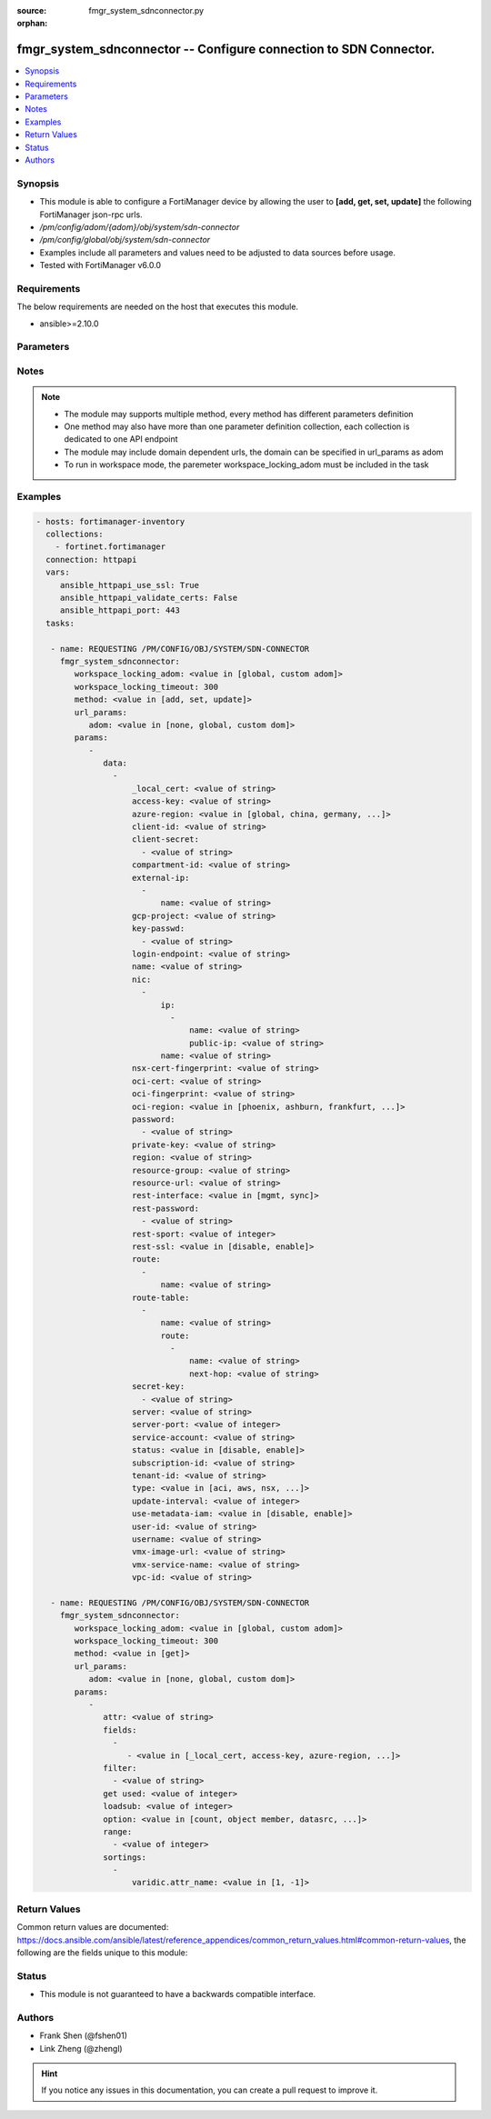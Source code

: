 :source: fmgr_system_sdnconnector.py

:orphan:

.. _fmgr_system_sdnconnector:

fmgr_system_sdnconnector -- Configure connection to SDN Connector.
++++++++++++++++++++++++++++++++++++++++++++++++++++++++++++++++++

.. versionadded:: 2.10

.. contents::
   :local:
   :depth: 1


Synopsis
--------

- This module is able to configure a FortiManager device by allowing the user to **[add, get, set, update]** the following FortiManager json-rpc urls.
- `/pm/config/adom/{adom}/obj/system/sdn-connector`
- `/pm/config/global/obj/system/sdn-connector`
- Examples include all parameters and values need to be adjusted to data sources before usage.
- Tested with FortiManager v6.0.0


Requirements
------------
The below requirements are needed on the host that executes this module.

- ansible>=2.10.0



Parameters
----------

.. raw:: html

 <ul>
 <li><span class="li-head">workspace_locking_adom</span> - Acquire the workspace lock if FortiManager is running in workspace mode <span class="li-normal">type: str</span> <span class="li-required">required: false</span> <span class="li-normal"> choices: global, custom dom</span> </li>
 <li><span class="li-head">workspace_locking_timeout</span> - The maximum time in seconds to wait for other users to release workspace lock <span class="li-normal">type: integer</span> <span class="li-required">required: false</span>  <span class="li-normal">default: 300</span> </li>
 <li><span class="li-head">url_params</span> - parameters in url path <span class="li-normal">type: dict</span> <span class="li-required">required: true</span></li>
 <ul class="ul-self">
 <li><span class="li-head">adom</span> - the domain prefix <span class="li-normal">type: str</span> <span class="li-normal"> choices: none, global, custom dom</span></li>
 </ul>
 <li><span class="li-head">parameters for method: [add, set, update]</span> - Configure connection to SDN Connector.</li>
 <ul class="ul-self">
 <li><span class="li-head">data</span> - No description for the parameter <span class="li-normal">type: array</span> <ul class="ul-self">
 <li><span class="li-head">_local_cert</span> - No description for the parameter <span class="li-normal">type: str</span> </li>
 <li><span class="li-head">access-key</span> - AWS access key ID. <span class="li-normal">type: str</span> </li>
 <li><span class="li-head">azure-region</span> - Azure server region. <span class="li-normal">type: str</span>  <span class="li-normal">choices: [global, china, germany, usgov, local]</span> </li>
 <li><span class="li-head">client-id</span> - Azure client ID (application ID). <span class="li-normal">type: str</span> </li>
 <li><span class="li-head">client-secret</span> - No description for the parameter <span class="li-normal">type: array</span> <ul class="ul-self">
 <li><span class="li-head">{no-name}</span> - No description for the parameter <span class="li-normal">type: str</span> </li>
 </ul>
 <li><span class="li-head">compartment-id</span> - Compartment ID. <span class="li-normal">type: str</span> </li>
 <li><span class="li-head">external-ip</span> - No description for the parameter <span class="li-normal">type: array</span> <ul class="ul-self">
 <li><span class="li-head">name</span> - External IP name. <span class="li-normal">type: str</span> </li>
 </ul>
 <li><span class="li-head">gcp-project</span> - GCP project name. <span class="li-normal">type: str</span> </li>
 <li><span class="li-head">key-passwd</span> - No description for the parameter <span class="li-normal">type: array</span> <ul class="ul-self">
 <li><span class="li-head">{no-name}</span> - No description for the parameter <span class="li-normal">type: str</span> </li>
 </ul>
 <li><span class="li-head">login-endpoint</span> - Azure Stack login enpoint. <span class="li-normal">type: str</span> </li>
 <li><span class="li-head">name</span> - SDN connector name. <span class="li-normal">type: str</span> </li>
 <li><span class="li-head">nic</span> - No description for the parameter <span class="li-normal">type: array</span> <ul class="ul-self">
 <li><span class="li-head">ip</span> - No description for the parameter <span class="li-normal">type: array</span> <ul class="ul-self">
 <li><span class="li-head">name</span> - IP configuration name. <span class="li-normal">type: str</span> </li>
 <li><span class="li-head">public-ip</span> - Public IP name. <span class="li-normal">type: str</span> </li>
 </ul>
 <li><span class="li-head">name</span> - Network interface name. <span class="li-normal">type: str</span> </li>
 </ul>
 <li><span class="li-head">nsx-cert-fingerprint</span> - NSX certificate fingerprint. <span class="li-normal">type: str</span> </li>
 <li><span class="li-head">oci-cert</span> - OCI certificate. <span class="li-normal">type: str</span> </li>
 <li><span class="li-head">oci-fingerprint</span> - No description for the parameter <span class="li-normal">type: str</span> </li>
 <li><span class="li-head">oci-region</span> - OCI server region. <span class="li-normal">type: str</span>  <span class="li-normal">choices: [phoenix, ashburn, frankfurt, london, toronto]</span> </li>
 <li><span class="li-head">password</span> - No description for the parameter <span class="li-normal">type: array</span> <ul class="ul-self">
 <li><span class="li-head">{no-name}</span> - No description for the parameter <span class="li-normal">type: str</span> </li>
 </ul>
 <li><span class="li-head">private-key</span> - Private key of GCP service account. <span class="li-normal">type: str</span> </li>
 <li><span class="li-head">region</span> - AWS region name. <span class="li-normal">type: str</span> </li>
 <li><span class="li-head">resource-group</span> - Azure resource group. <span class="li-normal">type: str</span> </li>
 <li><span class="li-head">resource-url</span> - Azure Stack resource URL. <span class="li-normal">type: str</span> </li>
 <li><span class="li-head">rest-interface</span> - Interface name for REST service to listen on. <span class="li-normal">type: str</span>  <span class="li-normal">choices: [mgmt, sync]</span> </li>
 <li><span class="li-head">rest-password</span> - No description for the parameter <span class="li-normal">type: array</span> <ul class="ul-self">
 <li><span class="li-head">{no-name}</span> - No description for the parameter <span class="li-normal">type: str</span> </li>
 </ul>
 <li><span class="li-head">rest-sport</span> - REST service access port (1 - 65535). <span class="li-normal">type: int</span> </li>
 <li><span class="li-head">rest-ssl</span> - No description for the parameter <span class="li-normal">type: str</span>  <span class="li-normal">choices: [disable, enable]</span> </li>
 <li><span class="li-head">route</span> - No description for the parameter <span class="li-normal">type: array</span> <ul class="ul-self">
 <li><span class="li-head">name</span> - Route name. <span class="li-normal">type: str</span> </li>
 </ul>
 <li><span class="li-head">route-table</span> - No description for the parameter <span class="li-normal">type: array</span> <ul class="ul-self">
 <li><span class="li-head">name</span> - Route table name. <span class="li-normal">type: str</span> </li>
 <li><span class="li-head">route</span> - No description for the parameter <span class="li-normal">type: array</span> <ul class="ul-self">
 <li><span class="li-head">name</span> - Route name. <span class="li-normal">type: str</span> </li>
 <li><span class="li-head">next-hop</span> - Next hop address. <span class="li-normal">type: str</span> </li>
 </ul>
 </ul>
 <li><span class="li-head">secret-key</span> - No description for the parameter <span class="li-normal">type: array</span> <ul class="ul-self">
 <li><span class="li-head">{no-name}</span> - No description for the parameter <span class="li-normal">type: str</span> </li>
 </ul>
 <li><span class="li-head">server</span> - Server address of the remote SDN connector. <span class="li-normal">type: str</span> </li>
 <li><span class="li-head">server-port</span> - Port number of the remote SDN connector. <span class="li-normal">type: int</span> </li>
 <li><span class="li-head">service-account</span> - GCP service account email. <span class="li-normal">type: str</span> </li>
 <li><span class="li-head">status</span> - Enable/disable connection to the remote SDN connector. <span class="li-normal">type: str</span>  <span class="li-normal">choices: [disable, enable]</span> </li>
 <li><span class="li-head">subscription-id</span> - Azure subscription ID. <span class="li-normal">type: str</span> </li>
 <li><span class="li-head">tenant-id</span> - Tenant ID (directory ID). <span class="li-normal">type: str</span> </li>
 <li><span class="li-head">type</span> - Type of SDN connector. <span class="li-normal">type: str</span>  <span class="li-normal">choices: [aci, aws, nsx, nuage, azure, gcp, oci, openstack, kubernetes, vmware, acs, alicloud]</span> </li>
 <li><span class="li-head">update-interval</span> - Dynamic object update interval (0 - 3600 sec, 0 means disabled, default = 60). <span class="li-normal">type: int</span> </li>
 <li><span class="li-head">use-metadata-iam</span> - Enable/disable using IAM role from metadata to call API. <span class="li-normal">type: str</span>  <span class="li-normal">choices: [disable, enable]</span> </li>
 <li><span class="li-head">user-id</span> - User ID. <span class="li-normal">type: str</span> </li>
 <li><span class="li-head">username</span> - Username of the remote SDN connector as login credentials. <span class="li-normal">type: str</span> </li>
 <li><span class="li-head">vmx-image-url</span> - URL of web-hosted VMX image. <span class="li-normal">type: str</span> </li>
 <li><span class="li-head">vmx-service-name</span> - VMX Service name. <span class="li-normal">type: str</span> </li>
 <li><span class="li-head">vpc-id</span> - AWS VPC ID. <span class="li-normal">type: str</span> </li>
 </ul>
 </ul>
 <li><span class="li-head">parameters for method: [get]</span> - Configure connection to SDN Connector.</li>
 <ul class="ul-self">
 <li><span class="li-head">attr</span> - The name of the attribute to retrieve its datasource. <span class="li-normal">type: str</span> </li>
 <li><span class="li-head">fields</span> - No description for the parameter <span class="li-normal">type: array</span> <ul class="ul-self">
 <li><span class="li-head">{no-name}</span> - No description for the parameter <span class="li-normal">type: array</span> <ul class="ul-self">
 <li><span class="li-head">{no-name}</span> - No description for the parameter <span class="li-normal">type: str</span>  <span class="li-normal">choices: [_local_cert, access-key, azure-region, client-id, client-secret, compartment-id, gcp-project, key-passwd, login-endpoint, name, nsx-cert-fingerprint, oci-cert, oci-fingerprint, oci-region, password, private-key, region, resource-group, resource-url, rest-interface, rest-password, rest-sport, rest-ssl, secret-key, server, server-port, service-account, status, subscription-id, tenant-id, type, update-interval, use-metadata-iam, user-id, username, vmx-image-url, vmx-service-name, vpc-id]</span> </li>
 </ul>
 </ul>
 <li><span class="li-head">filter</span> - No description for the parameter <span class="li-normal">type: array</span> <ul class="ul-self">
 <li><span class="li-head">{no-name}</span> - No description for the parameter <span class="li-normal">type: str</span> </li>
 </ul>
 <li><span class="li-head">get used</span> - No description for the parameter <span class="li-normal">type: int</span> </li>
 <li><span class="li-head">loadsub</span> - Enable or disable the return of any sub-objects. <span class="li-normal">type: int</span> </li>
 <li><span class="li-head">option</span> - Set fetch option for the request. <span class="li-normal">type: str</span>  <span class="li-normal">choices: [count, object member, datasrc, get reserved, syntax]</span> </li>
 <li><span class="li-head">range</span> - No description for the parameter <span class="li-normal">type: array</span> <ul class="ul-self">
 <li><span class="li-head">{no-name}</span> - No description for the parameter <span class="li-normal">type: int</span> </li>
 </ul>
 <li><span class="li-head">sortings</span> - No description for the parameter <span class="li-normal">type: array</span> <ul class="ul-self">
 <li><span class="li-head">{attr_name}</span> - No description for the parameter <span class="li-normal">type: int</span>  <span class="li-normal">choices: [1, -1]</span> </li>
 </ul>
 </ul>
 </ul>






Notes
-----
.. note::

   - The module may supports multiple method, every method has different parameters definition

   - One method may also have more than one parameter definition collection, each collection is dedicated to one API endpoint

   - The module may include domain dependent urls, the domain can be specified in url_params as adom

   - To run in workspace mode, the paremeter workspace_locking_adom must be included in the task

Examples
--------

.. code-block:: yaml+jinja

 - hosts: fortimanager-inventory
   collections:
     - fortinet.fortimanager
   connection: httpapi
   vars:
      ansible_httpapi_use_ssl: True
      ansible_httpapi_validate_certs: False
      ansible_httpapi_port: 443
   tasks:

    - name: REQUESTING /PM/CONFIG/OBJ/SYSTEM/SDN-CONNECTOR
      fmgr_system_sdnconnector:
         workspace_locking_adom: <value in [global, custom adom]>
         workspace_locking_timeout: 300
         method: <value in [add, set, update]>
         url_params:
            adom: <value in [none, global, custom dom]>
         params:
            -
               data:
                 -
                     _local_cert: <value of string>
                     access-key: <value of string>
                     azure-region: <value in [global, china, germany, ...]>
                     client-id: <value of string>
                     client-secret:
                       - <value of string>
                     compartment-id: <value of string>
                     external-ip:
                       -
                           name: <value of string>
                     gcp-project: <value of string>
                     key-passwd:
                       - <value of string>
                     login-endpoint: <value of string>
                     name: <value of string>
                     nic:
                       -
                           ip:
                             -
                                 name: <value of string>
                                 public-ip: <value of string>
                           name: <value of string>
                     nsx-cert-fingerprint: <value of string>
                     oci-cert: <value of string>
                     oci-fingerprint: <value of string>
                     oci-region: <value in [phoenix, ashburn, frankfurt, ...]>
                     password:
                       - <value of string>
                     private-key: <value of string>
                     region: <value of string>
                     resource-group: <value of string>
                     resource-url: <value of string>
                     rest-interface: <value in [mgmt, sync]>
                     rest-password:
                       - <value of string>
                     rest-sport: <value of integer>
                     rest-ssl: <value in [disable, enable]>
                     route:
                       -
                           name: <value of string>
                     route-table:
                       -
                           name: <value of string>
                           route:
                             -
                                 name: <value of string>
                                 next-hop: <value of string>
                     secret-key:
                       - <value of string>
                     server: <value of string>
                     server-port: <value of integer>
                     service-account: <value of string>
                     status: <value in [disable, enable]>
                     subscription-id: <value of string>
                     tenant-id: <value of string>
                     type: <value in [aci, aws, nsx, ...]>
                     update-interval: <value of integer>
                     use-metadata-iam: <value in [disable, enable]>
                     user-id: <value of string>
                     username: <value of string>
                     vmx-image-url: <value of string>
                     vmx-service-name: <value of string>
                     vpc-id: <value of string>

    - name: REQUESTING /PM/CONFIG/OBJ/SYSTEM/SDN-CONNECTOR
      fmgr_system_sdnconnector:
         workspace_locking_adom: <value in [global, custom adom]>
         workspace_locking_timeout: 300
         method: <value in [get]>
         url_params:
            adom: <value in [none, global, custom dom]>
         params:
            -
               attr: <value of string>
               fields:
                 -
                    - <value in [_local_cert, access-key, azure-region, ...]>
               filter:
                 - <value of string>
               get used: <value of integer>
               loadsub: <value of integer>
               option: <value in [count, object member, datasrc, ...]>
               range:
                 - <value of integer>
               sortings:
                 -
                     varidic.attr_name: <value in [1, -1]>



Return Values
-------------


Common return values are documented: https://docs.ansible.com/ansible/latest/reference_appendices/common_return_values.html#common-return-values, the following are the fields unique to this module:


.. raw:: html

 <ul>
 <li><span class="li-return"> return values for method: [add, set, update]</span> </li>
 <ul class="ul-self">
 <li><span class="li-return">status</span>
 - No description for the parameter <span class="li-normal">type: dict</span> <ul class="ul-self">
 <li> <span class="li-return"> code </span> - No description for the parameter <span class="li-normal">type: int</span>  </li>
 <li> <span class="li-return"> message </span> - No description for the parameter <span class="li-normal">type: str</span>  </li>
 </ul>
 <li><span class="li-return">url</span>
 - No description for the parameter <span class="li-normal">type: str</span>  <span class="li-normal">example: /pm/config/adom/{adom}/obj/system/sdn-connector</span>  </li>
 </ul>
 <li><span class="li-return"> return values for method: [get]</span> </li>
 <ul class="ul-self">
 <li><span class="li-return">data</span>
 - No description for the parameter <span class="li-normal">type: array</span> <ul class="ul-self">
 <li> <span class="li-return"> _local_cert </span> - No description for the parameter <span class="li-normal">type: str</span>  </li>
 <li> <span class="li-return"> access-key </span> - AWS access key ID. <span class="li-normal">type: str</span>  </li>
 <li> <span class="li-return"> azure-region </span> - Azure server region. <span class="li-normal">type: str</span>  </li>
 <li> <span class="li-return"> client-id </span> - Azure client ID (application ID). <span class="li-normal">type: str</span>  </li>
 <li> <span class="li-return"> client-secret </span> - No description for the parameter <span class="li-normal">type: array</span> <ul class="ul-self">
 <li><span class="li-return">{no-name}</span> - No description for the parameter <span class="li-normal">type: str</span>  </li>
 </ul>
 <li> <span class="li-return"> compartment-id </span> - Compartment ID. <span class="li-normal">type: str</span>  </li>
 <li> <span class="li-return"> external-ip </span> - No description for the parameter <span class="li-normal">type: array</span> <ul class="ul-self">
 <li> <span class="li-return"> name </span> - External IP name. <span class="li-normal">type: str</span>  </li>
 </ul>
 <li> <span class="li-return"> gcp-project </span> - GCP project name. <span class="li-normal">type: str</span>  </li>
 <li> <span class="li-return"> key-passwd </span> - No description for the parameter <span class="li-normal">type: array</span> <ul class="ul-self">
 <li><span class="li-return">{no-name}</span> - No description for the parameter <span class="li-normal">type: str</span>  </li>
 </ul>
 <li> <span class="li-return"> login-endpoint </span> - Azure Stack login enpoint. <span class="li-normal">type: str</span>  </li>
 <li> <span class="li-return"> name </span> - SDN connector name. <span class="li-normal">type: str</span>  </li>
 <li> <span class="li-return"> nic </span> - No description for the parameter <span class="li-normal">type: array</span> <ul class="ul-self">
 <li> <span class="li-return"> ip </span> - No description for the parameter <span class="li-normal">type: array</span> <ul class="ul-self">
 <li> <span class="li-return"> name </span> - IP configuration name. <span class="li-normal">type: str</span>  </li>
 <li> <span class="li-return"> public-ip </span> - Public IP name. <span class="li-normal">type: str</span>  </li>
 </ul>
 <li> <span class="li-return"> name </span> - Network interface name. <span class="li-normal">type: str</span>  </li>
 </ul>
 <li> <span class="li-return"> nsx-cert-fingerprint </span> - NSX certificate fingerprint. <span class="li-normal">type: str</span>  </li>
 <li> <span class="li-return"> oci-cert </span> - OCI certificate. <span class="li-normal">type: str</span>  </li>
 <li> <span class="li-return"> oci-fingerprint </span> - No description for the parameter <span class="li-normal">type: str</span>  </li>
 <li> <span class="li-return"> oci-region </span> - OCI server region. <span class="li-normal">type: str</span>  </li>
 <li> <span class="li-return"> password </span> - No description for the parameter <span class="li-normal">type: array</span> <ul class="ul-self">
 <li><span class="li-return">{no-name}</span> - No description for the parameter <span class="li-normal">type: str</span>  </li>
 </ul>
 <li> <span class="li-return"> private-key </span> - Private key of GCP service account. <span class="li-normal">type: str</span>  </li>
 <li> <span class="li-return"> region </span> - AWS region name. <span class="li-normal">type: str</span>  </li>
 <li> <span class="li-return"> resource-group </span> - Azure resource group. <span class="li-normal">type: str</span>  </li>
 <li> <span class="li-return"> resource-url </span> - Azure Stack resource URL. <span class="li-normal">type: str</span>  </li>
 <li> <span class="li-return"> rest-interface </span> - Interface name for REST service to listen on. <span class="li-normal">type: str</span>  </li>
 <li> <span class="li-return"> rest-password </span> - No description for the parameter <span class="li-normal">type: array</span> <ul class="ul-self">
 <li><span class="li-return">{no-name}</span> - No description for the parameter <span class="li-normal">type: str</span>  </li>
 </ul>
 <li> <span class="li-return"> rest-sport </span> - REST service access port (1 - 65535). <span class="li-normal">type: int</span>  </li>
 <li> <span class="li-return"> rest-ssl </span> - No description for the parameter <span class="li-normal">type: str</span>  </li>
 <li> <span class="li-return"> route </span> - No description for the parameter <span class="li-normal">type: array</span> <ul class="ul-self">
 <li> <span class="li-return"> name </span> - Route name. <span class="li-normal">type: str</span>  </li>
 </ul>
 <li> <span class="li-return"> route-table </span> - No description for the parameter <span class="li-normal">type: array</span> <ul class="ul-self">
 <li> <span class="li-return"> name </span> - Route table name. <span class="li-normal">type: str</span>  </li>
 <li> <span class="li-return"> route </span> - No description for the parameter <span class="li-normal">type: array</span> <ul class="ul-self">
 <li> <span class="li-return"> name </span> - Route name. <span class="li-normal">type: str</span>  </li>
 <li> <span class="li-return"> next-hop </span> - Next hop address. <span class="li-normal">type: str</span>  </li>
 </ul>
 </ul>
 <li> <span class="li-return"> secret-key </span> - No description for the parameter <span class="li-normal">type: array</span> <ul class="ul-self">
 <li><span class="li-return">{no-name}</span> - No description for the parameter <span class="li-normal">type: str</span>  </li>
 </ul>
 <li> <span class="li-return"> server </span> - Server address of the remote SDN connector. <span class="li-normal">type: str</span>  </li>
 <li> <span class="li-return"> server-port </span> - Port number of the remote SDN connector. <span class="li-normal">type: int</span>  </li>
 <li> <span class="li-return"> service-account </span> - GCP service account email. <span class="li-normal">type: str</span>  </li>
 <li> <span class="li-return"> status </span> - Enable/disable connection to the remote SDN connector. <span class="li-normal">type: str</span>  </li>
 <li> <span class="li-return"> subscription-id </span> - Azure subscription ID. <span class="li-normal">type: str</span>  </li>
 <li> <span class="li-return"> tenant-id </span> - Tenant ID (directory ID). <span class="li-normal">type: str</span>  </li>
 <li> <span class="li-return"> type </span> - Type of SDN connector. <span class="li-normal">type: str</span>  </li>
 <li> <span class="li-return"> update-interval </span> - Dynamic object update interval (0 - 3600 sec, 0 means disabled, default = 60). <span class="li-normal">type: int</span>  </li>
 <li> <span class="li-return"> use-metadata-iam </span> - Enable/disable using IAM role from metadata to call API. <span class="li-normal">type: str</span>  </li>
 <li> <span class="li-return"> user-id </span> - User ID. <span class="li-normal">type: str</span>  </li>
 <li> <span class="li-return"> username </span> - Username of the remote SDN connector as login credentials. <span class="li-normal">type: str</span>  </li>
 <li> <span class="li-return"> vmx-image-url </span> - URL of web-hosted VMX image. <span class="li-normal">type: str</span>  </li>
 <li> <span class="li-return"> vmx-service-name </span> - VMX Service name. <span class="li-normal">type: str</span>  </li>
 <li> <span class="li-return"> vpc-id </span> - AWS VPC ID. <span class="li-normal">type: str</span>  </li>
 </ul>
 <li><span class="li-return">status</span>
 - No description for the parameter <span class="li-normal">type: dict</span> <ul class="ul-self">
 <li> <span class="li-return"> code </span> - No description for the parameter <span class="li-normal">type: int</span>  </li>
 <li> <span class="li-return"> message </span> - No description for the parameter <span class="li-normal">type: str</span>  </li>
 </ul>
 <li><span class="li-return">url</span>
 - No description for the parameter <span class="li-normal">type: str</span>  <span class="li-normal">example: /pm/config/adom/{adom}/obj/system/sdn-connector</span>  </li>
 </ul>
 </ul>





Status
------

- This module is not guaranteed to have a backwards compatible interface.


Authors
-------

- Frank Shen (@fshen01)
- Link Zheng (@zhengl)


.. hint::

    If you notice any issues in this documentation, you can create a pull request to improve it.



